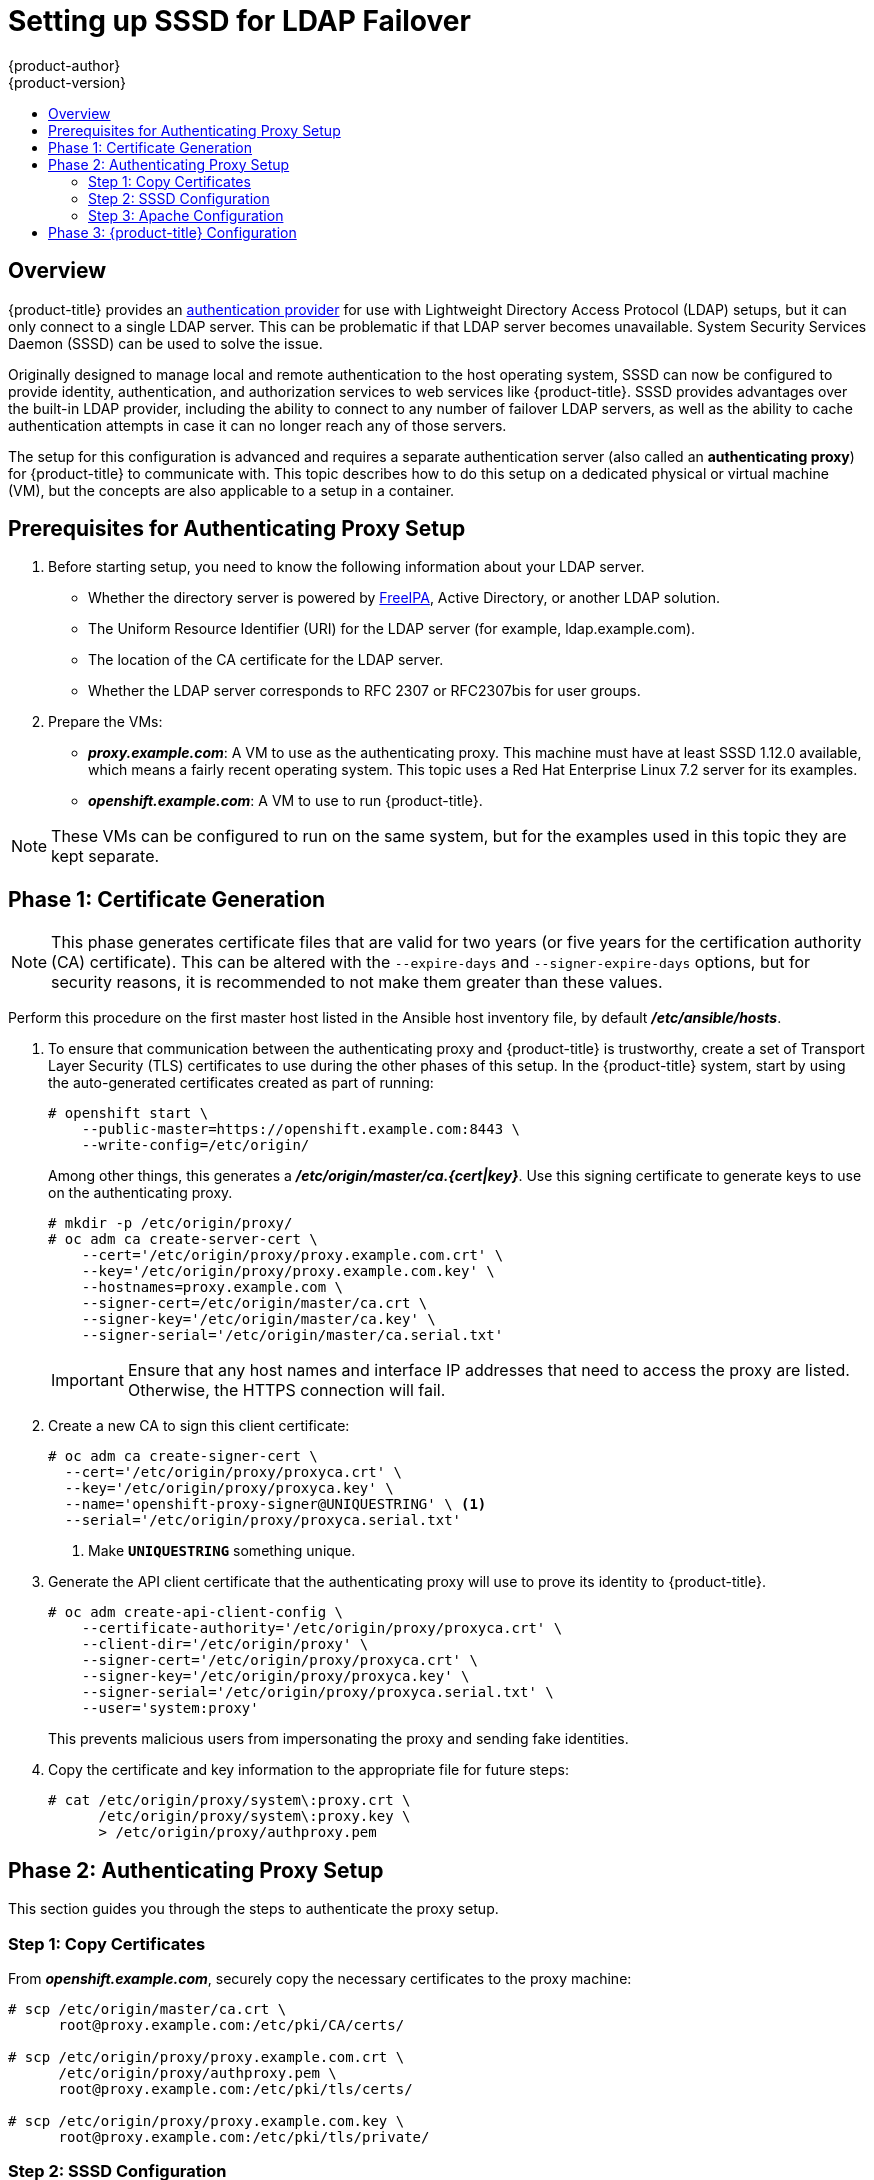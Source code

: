 [[setting-up-for-ldap-failover]]
= Setting up SSSD for LDAP Failover
{product-author}
{product-version}
:data-uri:
:icons:
:experimental:
:toc: macro
:toc-title:
:prewrap!:

toc::[]

== Overview
{product-title} provides an
xref:../configuring_authentication.adoc#LDAPPasswordIdentityProvider[authentication
provider] for use with Lightweight Directory Access Protocol (LDAP) setups, but
it can only connect to a single LDAP server. This can be problematic if that
LDAP server becomes unavailable. System Security Services Daemon (SSSD) can be
used to solve the issue.

Originally designed to manage local and remote authentication to the host
operating system, SSSD can now be configured to provide identity,
authentication, and authorization services to web services like {product-title}.
SSSD provides advantages over the built-in LDAP provider, including the ability
to connect to any number of failover LDAP servers, as well as the ability to
cache authentication attempts in case it can no longer reach any of those
servers.

The setup for this configuration is advanced and requires a separate
authentication server (also called an *authenticating proxy*) for
{product-title} to communicate with. This topic describes how to do this setup
on a dedicated physical or virtual machine (VM), but the concepts are also
applicable to a setup in a container.

[[sssd-prerequisites-for-authenticating-proxy-setup]]
== Prerequisites for Authenticating Proxy Setup

. Before starting setup, you need to know the following information about your
LDAP server.
+
* Whether the directory server is powered by
http://www.freeipa.org/page/Main_Page[FreeIPA], Active Directory, or another
LDAP solution.
+
* The Uniform Resource Identifier (URI) for the LDAP server (for example,
ldap.example.com).
+
* The location of the CA certificate for the LDAP server.
+
* Whether the LDAP server corresponds to RFC 2307 or RFC2307bis for user groups.
+
. Prepare the VMs:
+
* *_proxy.example.com_*: A VM to use as the authenticating proxy. This machine must
have at least SSSD 1.12.0 available, which means a fairly recent operating
system. This topic uses a Red Hat Enterprise Linux 7.2 server for its examples.
+
* *_openshift.example.com_*: A VM to use to run {product-title}.

[NOTE]
====
These VMs can be configured to run on the same system, but for the examples used
in this topic they are kept separate.
====

[[sssd-phase-1-certificate-generation]]
== Phase 1: Certificate Generation

[NOTE]
====
This phase generates certificate files that are valid for two years (or five
years for the certification authority (CA) certificate). This can be altered
with the `--expire-days` and `--signer-expire-days` options, but for security
reasons, it is recommended to not make them greater than these values.
====

Perform this procedure on the first master host listed in the Ansible host inventory file,
by default *_/etc/ansible/hosts_*.

. To ensure that communication between the authenticating proxy and
{product-title} is trustworthy, create a set of Transport Layer Security (TLS)
certificates to use during the other phases of this setup. In the
{product-title} system, start by using the auto-generated certificates created
as part of running:
+
====
----
# openshift start \
    --public-master=https://openshift.example.com:8443 \
    --write-config=/etc/origin/
----
====
+
Among other things, this generates a *_/etc/origin/master/ca.{cert|key}_*. Use
this signing certificate to generate keys to use on the authenticating proxy.
+
====
----
# mkdir -p /etc/origin/proxy/
# oc adm ca create-server-cert \
    --cert='/etc/origin/proxy/proxy.example.com.crt' \
    --key='/etc/origin/proxy/proxy.example.com.key' \
    --hostnames=proxy.example.com \
    --signer-cert=/etc/origin/master/ca.crt \
    --signer-key='/etc/origin/master/ca.key' \
    --signer-serial='/etc/origin/master/ca.serial.txt'
----
====
+
[IMPORTANT]
====
Ensure that any host names and interface IP addresses that need to access the
proxy are listed. Otherwise, the HTTPS connection will fail.
====

. Create a new CA to sign this client certificate:
+
====
----
# oc adm ca create-signer-cert \
  --cert='/etc/origin/proxy/proxyca.crt' \
  --key='/etc/origin/proxy/proxyca.key' \
  --name='openshift-proxy-signer@UNIQUESTRING' \ <1>
  --serial='/etc/origin/proxy/proxyca.serial.txt'
----
<1> Make `*UNIQUESTRING*` something unique.
====

. Generate the API client certificate that the authenticating proxy will use
to prove its identity to {product-title}.
+
====
----
# oc adm create-api-client-config \
    --certificate-authority='/etc/origin/proxy/proxyca.crt' \
    --client-dir='/etc/origin/proxy' \
    --signer-cert='/etc/origin/proxy/proxyca.crt' \
    --signer-key='/etc/origin/proxy/proxyca.key' \
    --signer-serial='/etc/origin/proxy/proxyca.serial.txt' \
    --user='system:proxy'
----
====
+
This prevents malicious users from impersonating the proxy and sending fake
identities.

. Copy the certificate and key information to the appropriate file for future
steps:
+
====
----
# cat /etc/origin/proxy/system\:proxy.crt \
      /etc/origin/proxy/system\:proxy.key \
      > /etc/origin/proxy/authproxy.pem
----
====


[[sssd-phase-2-authenticating-proxy-setup]]
== Phase 2: Authenticating Proxy Setup

This section guides you through the steps to authenticate the proxy setup.

[[phase-2-step-1-copy-certificates]]
=== Step 1: Copy Certificates

From *_openshift.example.com_*, securely copy the necessary certificates to the
proxy machine:

====
----
# scp /etc/origin/master/ca.crt \
      root@proxy.example.com:/etc/pki/CA/certs/

# scp /etc/origin/proxy/proxy.example.com.crt \
      /etc/origin/proxy/authproxy.pem \
      root@proxy.example.com:/etc/pki/tls/certs/

# scp /etc/origin/proxy/proxy.example.com.key \
      root@proxy.example.com:/etc/pki/tls/private/
----
====

[[phase-2-step-2-sssd-configuration]]
=== Step 2: SSSD Configuration
. Install a new VM with an operating system that includes 1.12.0 or later so
that you can use the *mod_identity_lookup* module. The examples in this topic
use a Red Hat Enterprise Linux 7.2 Server.

. Install all of the necessary dependencies:
+
====
----
# yum install -y sssd \
                 sssd-dbus \
                 realmd \
                 httpd \
                 mod_session \
                 mod_ssl \
                 mod_lookup_identity \
                 mod_authnz_pam
----
====
+
This gives you the needed SSSD and the web server components.

. Edit the /etc/httpd/conf.modules.d/55-authnz_pam.conf file and remove the comment from the following:
+
====
----
LoadModule authnz_pam_module modules/mod_authnz_pam.so
----
====

. Set up SSSD to authenticate this VM against the LDAP server. If the LDAP server
is a FreeIPA or Active Directory environment, then *realmd* can be used to join
this machine to the domain.
+
====
----
# realm join ldap.example.com
----
====
+
For more advanced case, see the
https://access.redhat.com/documentation/en-US/Red_Hat_Enterprise_Linux/7/html/System-Level_Authentication_Guide/authconfig-ldap.html[System-Level Authentication Guide]
+
If you want to use SSSD to manage failover situations for LDAP, this can be
configured by adding additional entries in *_/etc/sssd/sssd.conf_* on the
*ldap_uri* line. Systems enrolled with FreeIPA can automatically handle
failover using DNS SRV records.

. Restart SSSD to ensure that all of the changes are applied properly:
+
====
----
$ systemctl restart sssd.service
----
====

. Test that the user information can be retrieved properly:
+
====
----
$ getent passwd <username>
username:*:12345:12345:Example User:/home/username:/usr/bin/bash
----
====

. Attempt to log into the VM as an LDAP user and confirm that the authentication
is properly set up. This can be done via the local console or a remote service
such as SSH.

[NOTE]
====
If you do not want LDAP users to be able to log into this machine, it is
recommended to modify *_/etc/pam.d/system-auth_* and
*_/etc/pam.d/password-auth_* to remove the lines containing *pam_sss.so*.
====

[[phase-2-step-3-apache-configuration]]
=== Step 3: Apache Configuration

You need to set up Apache to communicate with SSSD. Create a PAM stack file for
use with Apache. To do so:

.  Create the *_/etc/pam.d/openshift_* file and add the
following contents:
+
====
----
auth required pam_sss.so
account required pam_sss.so
----
====
+
This configuration enables PAM (the pluggable authentication module) to use
*pam_sss.so* to determine authentication and access control when an
authentication request is issued for the *openshift* stack.

. Configure the Apache *_httpd.conf_*. The steps in this section focus on
setting up the challenge authentication, which is useful for logging in with `oc
login` and similar automated tools.
+
[NOTE]
====
xref:../advanced_ldap_configuration/configuring_form_based_authentication.adoc#configuring-form-based-authentication[Configuring
Form-Based Authentication] explains how to set up a graphical login using SSSD
as well, but it requires the rest of this setup as a prerequisite.
====

. Create the new file *_openshift-proxy.conf_* in *_/etc/httpd/conf.d_*
(substituting the correct host names where indicated):
+
====
----
LoadModule request_module modules/mod_request.so
LoadModule lookup_identity_module modules/mod_lookup_identity.so
# Nothing needs to be served over HTTP.  This virtual host simply redirects to
# HTTPS.
<VirtualHost *:80>
  DocumentRoot /var/www/html
  RewriteEngine              On
  RewriteRule     ^(.*)$     https://%{HTTP_HOST}$1 [R,L]
</VirtualHost>

<VirtualHost *:443>
  # This needs to match the certificates you generated.  See the CN and X509v3
  # Subject Alternative Name in the output of:
  # openssl x509 -text -in /etc/pki/tls/certs/proxy.example.com.crt
  ServerName proxy.example.com

  DocumentRoot /var/www/html
  SSLEngine on
  SSLCertificateFile /etc/pki/tls/certs/proxy.example.com.crt
  SSLCertificateKeyFile /etc/pki/tls/private/proxy.example.com.key
  SSLCACertificateFile /etc/pki/CA/certs/ca.crt

  # Send logs to a specific location to make them easier to find
  ErrorLog logs/proxy_error_log
  TransferLog logs/proxy_access_log
  LogLevel warn
  SSLProxyEngine on
  SSLProxyCACertificateFile /etc/pki/CA/certs/ca.crt
  # It's critical to enforce client certificates on the Master.  Otherwise
  # requests could spoof the X-Remote-User header by accessing the Master's
  # /oauth/authorize endpoint directly.
  SSLProxyMachineCertificateFile /etc/pki/tls/certs/authproxy.pem

  # Send all requests to the console
  RewriteEngine              On
  RewriteRule     ^/console(.*)$     https://%{HTTP_HOST}:8443/console$1 [R,L]

  # In order to using the challenging-proxy an X-Csrf-Token must be present.
  RewriteCond %{REQUEST_URI} ^/challenging-proxy
  RewriteCond %{HTTP:X-Csrf-Token} ^$ [NC]
  RewriteRule ^.* - [F,L]

  <Location /challenging-proxy/oauth>
    # Insert your backend server name/ip here.
    ProxyPass https://openshift.example.com:8443/oauth/
    AuthType Basic
    AuthBasicProvider PAM
    AuthPAMService openshift
  </Location>

  <Proxy /oauth>
    AuthName openshift
    RequestHeader set X-Remote-User %{REMOTE_USER}s env=REMOTE_USER
    Require valid-user
  </Proxy>
</VirtualHost>

RequestHeader unset X-Remote-User
----
====
+
[NOTE]
====
xref:../advanced_ldap_configuration/configuring_form_based_authentication.adoc#configuring-form-based-authentication[Configuring
Form-Based Authentication] explains how to add the *login-proxy* block to
support form authentication.
====

. Set a boolean to tell SELinux that it is acceptable for Apache to contact the
PAM subsystem:
+
====
----
# setsebool -P allow_httpd_mod_auth_pam on
----
====

. Start up Apache:
+
====
----
# systemctl start httpd.service
----
====

[[sssd-phase-3-openshift-configuration]]
== Phase 3: {product-title} Configuration

This section describes how to set up an {product-title} server from scratch in
an "all in one" configuration.
xref:../master_node_configuration.adoc#install-config-master-node-configuration[Master and Node
Configuration] provides more information on alternate configurations.

Modify the default configuration to use the new identity provider just
created. To do so:

. Modify the *_/etc/origin/master/master-config.yaml_* file.

. Scan through it and locate the *identityProviders* section and replace it with:
+
====
----
  identityProviders:
  - name: any_provider_name
    challenge: true
    login: false
    mappingMethod: claim
    provider:
      apiVersion: v1
      kind: RequestHeaderIdentityProvider
      challengeURL: "https://proxy.example.com/challenging-proxy/oauth/authorize?${query}"
      clientCA: /etc/origin/proxy/proxyca.crt
      headers:
      - X-Remote-User
----
====
+
[NOTE]
====
xref:../advanced_ldap_configuration/configuring_form_based_authentication.adoc#configuring-form-based-authentication[Configuring
Form-Based Authentication] explains how to add the login URL to support web
logins.

xref:../advanced_ldap_configuration/configuring_extended_ldap_attributes.adoc#configuring-extended-ldap-attributes[Configuring
Extended LDAP Attributes] explains how to add the email and full-name
attributes. Note that the full-name attributes are only stored to the database
on the first login.
====

. Start {product-title} with the updated configuration:
+
====
----
# openshift start \
    --public-master=https://openshift.example.com:8443 \
    --master-config=/etc/origin/master/master-config.yaml \
    --node-config=/etc/origin/node-node1.example.com/node-config.yaml
----
====

. Test logins:
+
====
----
oc login https://openshift.example.com:8443
----
====
+
It should now be possible to log in with only valid LDAP credentials.
